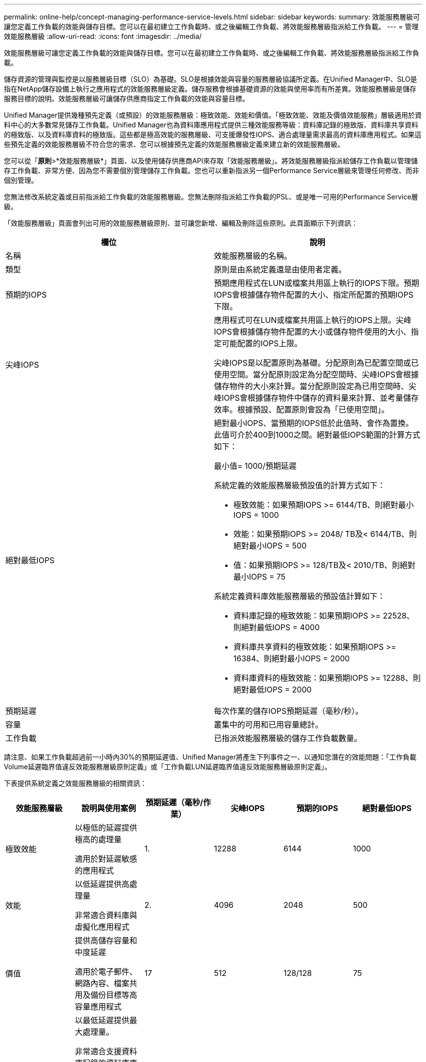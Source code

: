 ---
permalink: online-help/concept-managing-performance-service-levels.html 
sidebar: sidebar 
keywords:  
summary: 效能服務層級可讓您定義工作負載的效能與儲存目標。您可以在最初建立工作負載時、或之後編輯工作負載、將效能服務層級指派給工作負載。 
---
= 管理效能服務層級
:allow-uri-read: 
:icons: font
:imagesdir: ../media/


[role="lead"]
效能服務層級可讓您定義工作負載的效能與儲存目標。您可以在最初建立工作負載時、或之後編輯工作負載、將效能服務層級指派給工作負載。

儲存資源的管理與監控是以服務層級目標（SLO）為基礎。SLO是根據效能與容量的服務層級協議所定義。在Unified Manager中、SLO是指在NetApp儲存設備上執行之應用程式的效能服務層級定義。儲存服務會根據基礎資源的效能與使用率而有所差異。效能服務層級是儲存服務目標的說明。效能服務層級可讓儲存供應商指定工作負載的效能與容量目標。

Unified Manager提供幾種預先定義（或預設）的效能服務層級：極致效能、效能和價值。「極致效能、效能及價值效能服務」層級適用於資料中心的大多數常見儲存工作負載。Unified Manager也為資料庫應用程式提供三種效能服務等級：資料庫記錄的極致版、資料庫共享資料的極致版、以及資料庫資料的極致版。這些都是極高效能的服務層級、可支援爆發性IOPS、適合處理量需求最高的資料庫應用程式。如果這些預先定義的效能服務層級不符合您的需求、您可以根據預先定義的效能服務層級定義來建立新的效能服務層級。

您可以從「*原則*>*效能服務層級*」頁面、以及使用儲存供應商API來存取「效能服務層級」。將效能服務層級指派給儲存工作負載以管理儲存工作負載、非常方便、因為您不需要個別管理儲存工作負載。您也可以重新指派另一個Performance Service層級來管理任何修改、而非個別管理。

您無法修改系統定義或目前指派給工作負載的效能服務層級。您無法刪除指派給工作負載的PSL、或是唯一可用的Performance Service層級。

「效能服務層級」頁面會列出可用的效能服務層級原則、並可讓您新增、編輯及刪除這些原則。此頁面顯示下列資訊：

[cols="1a,1a"]
|===
| 欄位 | 說明 


 a| 
名稱
 a| 
效能服務層級的名稱。



 a| 
類型
 a| 
原則是由系統定義還是由使用者定義。



 a| 
預期的IOPS
 a| 
預期應用程式在LUN或檔案共用區上執行的IOPS下限。預期IOPS會根據儲存物件配置的大小、指定所配置的預期IOPS下限。



 a| 
尖峰IOPS
 a| 
應用程式可在LUN或檔案共用區上執行的IOPS上限。尖峰IOPS會根據儲存物件配置的大小或儲存物件使用的大小、指定可能配置的IOPS上限。

尖峰IOPS是以配置原則為基礎。分配原則為已配置空間或已使用空間。當分配原則設定為分配空間時、尖峰IOPS會根據儲存物件的大小來計算。當分配原則設定為已用空間時、尖峰IOPS會根據儲存物件中儲存的資料量來計算、並考量儲存效率。根據預設、配置原則會設為「已使用空間」。



 a| 
絕對最低IOPS
 a| 
絕對最小IOPS、當預期的IOPS低於此值時、會作為置換。此值可介於400到1000之間。絕對最低IOPS範圍的計算方式如下：

最小值= 1000/預期延遲

系統定義的效能服務層級預設值的計算方式如下：

* 極致效能：如果預期IOPS >= 6144/TB、則絕對最小IOPS = 1000
* 效能：如果預期IOPS >= 2048/ TB及< 6144/TB、則絕對最小IOPS = 500
* 值：如果預期IOPS >= 128/TB及< 2010/TB、則絕對最小IOPS = 75


系統定義資料庫效能服務層級的預設值計算如下：

* 資料庫記錄的極致效能：如果預期IOPS >= 22528、則絕對最低IOPS = 4000
* 資料庫共享資料的極致效能：如果預期IOPS >= 16384、則絕對最小IOPS = 2000
* 資料庫資料的極致效能：如果預期IOPS >= 12288、則絕對最低IOPS = 2000




 a| 
預期延遲
 a| 
每次作業的儲存IOPS預期延遲（毫秒/秒）。



 a| 
容量
 a| 
叢集中的可用和已用容量總計。



 a| 
工作負載
 a| 
已指派效能服務層級的儲存工作負載數量。

|===
請注意、如果工作負載超過前一小時內30%的預期延遲值、Unified Manager將產生下列事件之一、以通知您潛在的效能問題：「工作負載Volume延遲臨界值違反效能服務層級原則定義」或「工作負載LUN延遲臨界值違反效能服務層級原則定義」。

下表提供系統定義之效能服務層級的相關資訊：

[cols="1a,1a,1a,1a,1a,1a"]
|===
| 效能服務層級 | 說明與使用案例 | 預期延遲（毫秒/作業） | 尖峰IOPS | 預期的IOPS | 絕對最低IOPS 


 a| 
極致效能
 a| 
以極低的延遲提供極高的處理量

適用於對延遲敏感的應用程式
 a| 
1.
 a| 
12288
 a| 
6144
 a| 
1000



 a| 
效能
 a| 
以低延遲提供高處理量

非常適合資料庫與虛擬化應用程式
 a| 
2.
 a| 
4096
 a| 
2048
 a| 
500



 a| 
價值
 a| 
提供高儲存容量和中度延遲

適用於電子郵件、網路內容、檔案共用及備份目標等高容量應用程式
 a| 
17
 a| 
512
 a| 
128/128
 a| 
75



 a| 
資料庫記錄的極致功能
 a| 
以最低延遲提供最大處理量。

非常適合支援資料庫記錄的資料庫應用程式。此PSL提供最高的處理量、因為資料庫記錄檔極具爆發性、而且記錄功能持續需求。
 a| 
1.
 a| 
45056
 a| 
22528
 a| 
4000



 a| 
極致資料庫共享資料
 a| 
以最低延遲提供極高的處理量。

適用於儲存在通用資料儲存區中、但跨資料庫共用的資料庫應用程式資料。
 a| 
1.
 a| 
32768
 a| 
16384
 a| 
2000年



 a| 
資料庫資料的極致利器
 a| 
以最低延遲提供高處理量。

非常適合資料庫應用程式資料、例如資料庫表格資訊和中繼資料。
 a| 
1.
 a| 
24576
 a| 
12288
 a| 
2000年

|===


== 建立自訂效能服務層級的準則

如果現有的效能服務層級不符合儲存工作負載的服務層級目標（SLO）要求、您可以建立自訂的效能服務層級。不過、建議您嘗試針對儲存工作負載使用系統定義的效能服務層級、並視需要僅建立自訂的效能服務層級。
